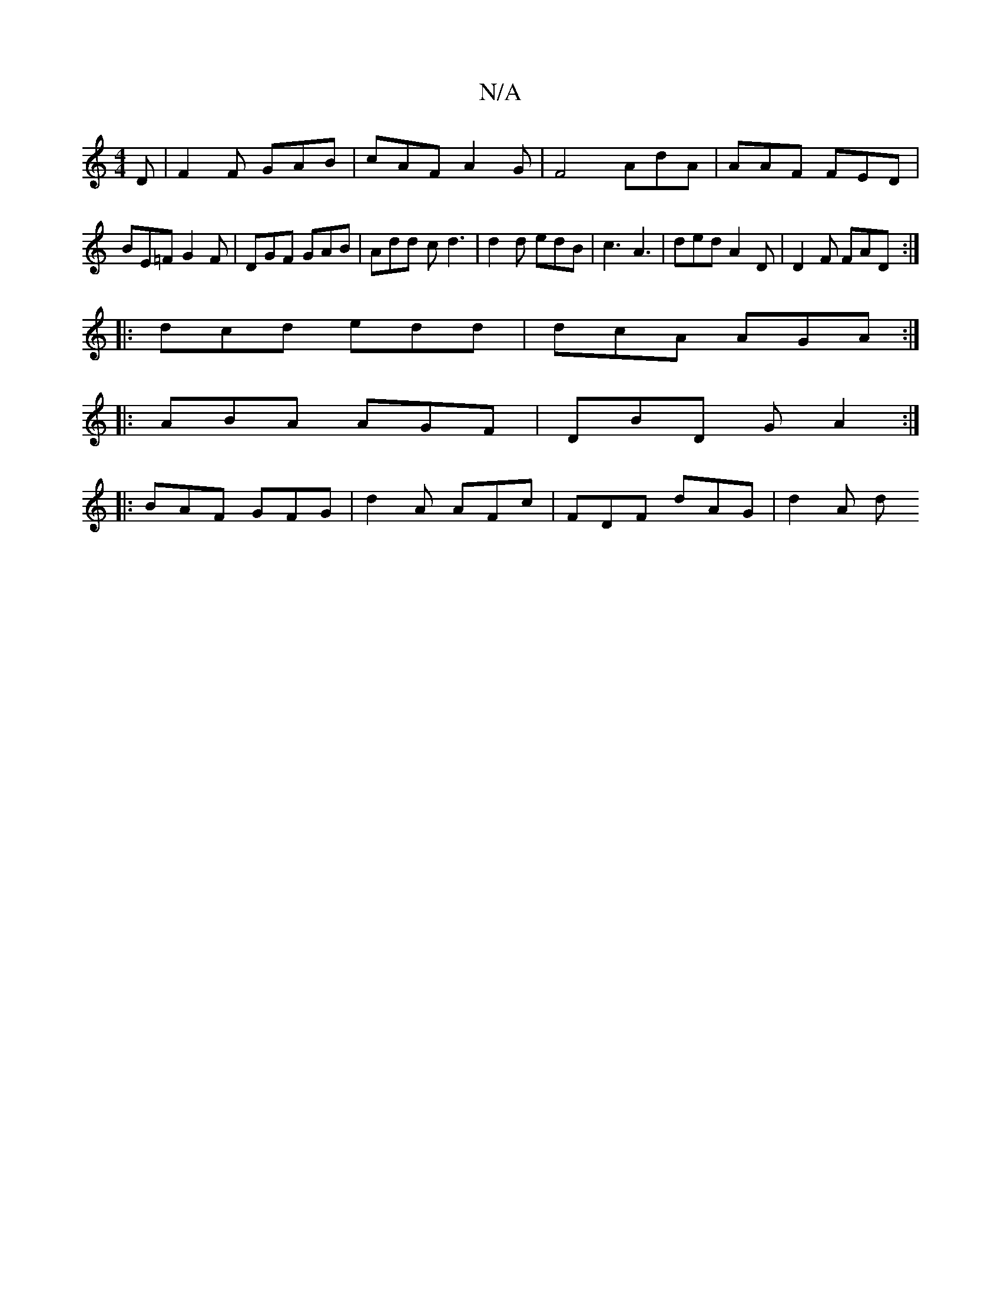 X:1
T:N/A
M:4/4
R:N/A
K:Cmajor
D|F2 F GAB|cAF A2 G | F4 AdA | AAF FED | BE=F G2 F | DGF GAB | Add cd3| d2 d edB | c3 A3 | ded A2D | D2F FAD :|
|: dcd edd | dcA AGA :|
|: ABA AGF | DBD GA2 :|
|: BAF GFG | d2 A AFc | FDF dAG | d2 A d